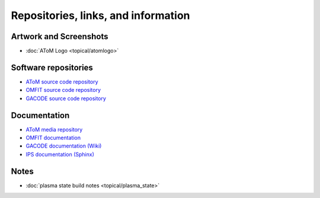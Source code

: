 Repositories, links, and information
====================================

Artwork and Screenshots
-----------------------

* :doc:`AToM Logo <topical/atomlogo>` 

Software repositories
---------------------

* `AToM source code repository <https://github.com/scidac/atom>`_ 
* `OMFIT source code repository <https://github.com/gafusion/OMFIT-source/>`_ 
* `GACODE source code repository <https://github.com/gafusion/gacode/>`_ 

Documentation
-------------

* `AToM media repository <https://github.com/scidac/atom>`_ 
* `OMFIT documentation <http://gafusion.github.io/OMFIT-source>`_
* `GACODE documentation (Wiki) <https://fusion.gat.com/theory/Gyro/>`_ 
* `IPS documentation (Sphinx) <http://ipsframework.sourceforge.net/doc/html/>`_ 

Notes
-----

* :doc:`plasma state build notes <topical/plasma_state>`
